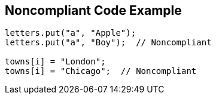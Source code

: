 == Noncompliant Code Example

----
letters.put("a", "Apple");
letters.put("a", "Boy");  // Noncompliant

towns[i] = "London";
towns[i] = "Chicago";  // Noncompliant
----